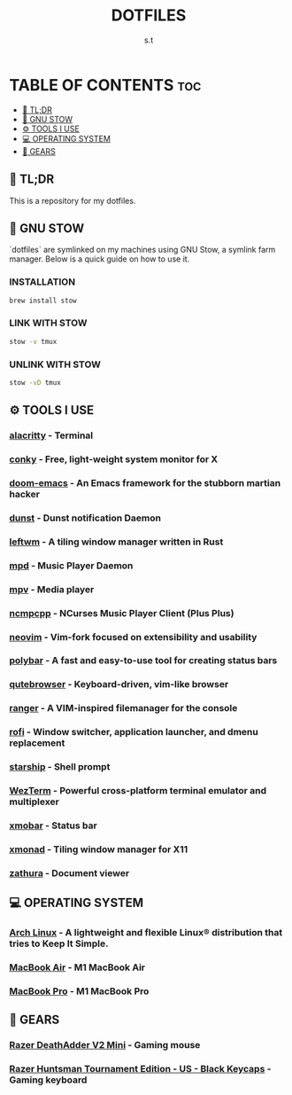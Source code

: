 #+title: DOTFILES
#+author: s.t

* TABLE OF CONTENTS :toc:
  - [[#-tldr][🚀 TL;DR]]
  - [[#-gnu-stow][🧰 GNU STOW]]
  - [[#️-tools-i-use][⚙️ TOOLS I USE]]
  - [[#-operating-system][💻 OPERATING SYSTEM]]
  - [[#-gears][🔩 GEARS]]

** 🚀 TL;DR
 This is a repository for my dotfiles.

** 🧰 GNU STOW
`dotfiles` are symlinked on my machines using GNU Stow, a symlink farm manager. Below is a quick guide on how to use it.
*** INSTALLATION
#+begin_src sh
brew install stow
#+end_src

*** LINK WITH STOW
#+begin_src sh
stow -v tmux
#+end_src

*** UNLINK WITH STOW
#+begin_src sh
stow -vD tmux
#+end_src

** ⚙️ TOOLS I USE
*** [[https://github.com/alacritty/alacritty][alacritty]] - Terminal
*** [[https://github.com/brndnmtthws/conky][conky]] - Free, light-weight system monitor for X
*** [[https://github.com/hlissner/doom-emacs][doom-emacs]] - An Emacs framework for the stubborn martian hacker
*** [[https://dunst-project.org/][dunst]] - Dunst notification Daemon
*** [[https://github.com/leftwm/leftwm][leftwm]] - A tiling window manager written in Rust
*** [[https://github.com/MusicPlayerDaemon/MPD][mpd]] - Music Player Daemon
*** [[https://github.com/mpv-player/mpv][mpv]] - Media player
*** [[https://github.com/ncmpcpp/ncmpcpp][ncmpcpp]] - NCurses Music Player Client (Plus Plus)
*** [[https://github.com/neovim/neovim][neovim]] - Vim-fork focused on extensibility and usability
*** [[https://github.com/polybar/polybar][polybar]] - A fast and easy-to-use tool for creating status bars
*** [[https://github.com/qutebrowser/qutebrowser][qutebrowser]] - Keyboard-driven, vim-like browser
*** [[https://github.com/ranger/ranger][ranger]] - A VIM-inspired filemanager for the console
*** [[https://github.com/davatorium/rofi][rofi]] - Window switcher, application launcher, and dmenu replacement
*** [[https://github.com/starship/starship][starship]] - Shell prompt
*** [[https://wezfurlong.org/wezterm/index.html][WezTerm]] - Powerful cross-platform terminal emulator and multiplexer
*** [[https://github.com/jaor/xmobar][xmobar]] - Status bar
*** [[https://github.com/xmonad/xmonad][xmonad]] - Tiling window manager for X11
*** [[https://github.com/pwmt/zathura][zathura]] - Document viewer

** 💻 OPERATING SYSTEM
*** [[https://archlinux.org/][Arch Linux]] - A lightweight and flexible Linux® distribution that tries to Keep It Simple.
*** [[https://www.apple.com][MacBook Air]] - M1 MacBook Air
*** [[https://www.apple.com][MacBook Pro]] - M1 MacBook Pro

** 🔩 GEARS
*** [[https://www2.razer.com/ap-en/store/razer-deathadder-v2-mini][Razer DeathAdder V2 Mini]] - Gaming mouse
*** [[https://www.razer.com/gaming-keyboards/razer-huntsman-tournament-edition/RZ03-03080200-R3U1][Razer Huntsman Tournament Edition - US - Black Keycaps]] - Gaming keyboard
